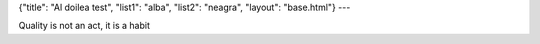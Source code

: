 {"title": "Al doilea test", "list1": "alba", "list2": "neagra", "layout": "base.html"}
---

Quality is not an act, it is a habit
